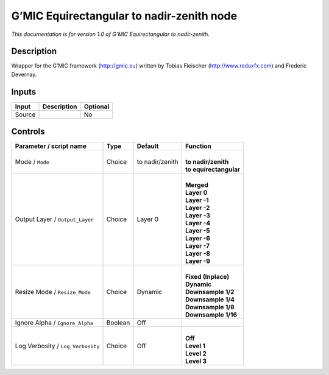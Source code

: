 .. _eu.gmic.Equirectangulartonadirzenith:

G’MIC Equirectangular to nadir-zenith node
==========================================

*This documentation is for version 1.0 of G’MIC Equirectangular to nadir-zenith.*

Description
-----------

Wrapper for the G’MIC framework (http://gmic.eu) written by Tobias Fleischer (http://www.reduxfx.com) and Frederic Devernay.

Inputs
------

+--------+-------------+----------+
| Input  | Description | Optional |
+========+=============+==========+
| Source |             | No       |
+--------+-------------+----------+

Controls
--------

.. tabularcolumns:: |>{\raggedright}p{0.2\columnwidth}|>{\raggedright}p{0.06\columnwidth}|>{\raggedright}p{0.07\columnwidth}|p{0.63\columnwidth}|

.. cssclass:: longtable

+-----------------------------------+---------+-----------------+--------------------------+
| Parameter / script name           | Type    | Default         | Function                 |
+===================================+=========+=================+==========================+
| Mode / ``Mode``                   | Choice  | to nadir/zenith | |                        |
|                                   |         |                 | | **to nadir/zenith**    |
|                                   |         |                 | | **to equirectangular** |
+-----------------------------------+---------+-----------------+--------------------------+
| Output Layer / ``Output_Layer``   | Choice  | Layer 0         | |                        |
|                                   |         |                 | | **Merged**             |
|                                   |         |                 | | **Layer 0**            |
|                                   |         |                 | | **Layer -1**           |
|                                   |         |                 | | **Layer -2**           |
|                                   |         |                 | | **Layer -3**           |
|                                   |         |                 | | **Layer -4**           |
|                                   |         |                 | | **Layer -5**           |
|                                   |         |                 | | **Layer -6**           |
|                                   |         |                 | | **Layer -7**           |
|                                   |         |                 | | **Layer -8**           |
|                                   |         |                 | | **Layer -9**           |
+-----------------------------------+---------+-----------------+--------------------------+
| Resize Mode / ``Resize_Mode``     | Choice  | Dynamic         | |                        |
|                                   |         |                 | | **Fixed (Inplace)**    |
|                                   |         |                 | | **Dynamic**            |
|                                   |         |                 | | **Downsample 1/2**     |
|                                   |         |                 | | **Downsample 1/4**     |
|                                   |         |                 | | **Downsample 1/8**     |
|                                   |         |                 | | **Downsample 1/16**    |
+-----------------------------------+---------+-----------------+--------------------------+
| Ignore Alpha / ``Ignore_Alpha``   | Boolean | Off             |                          |
+-----------------------------------+---------+-----------------+--------------------------+
| Log Verbosity / ``Log_Verbosity`` | Choice  | Off             | |                        |
|                                   |         |                 | | **Off**                |
|                                   |         |                 | | **Level 1**            |
|                                   |         |                 | | **Level 2**            |
|                                   |         |                 | | **Level 3**            |
+-----------------------------------+---------+-----------------+--------------------------+
